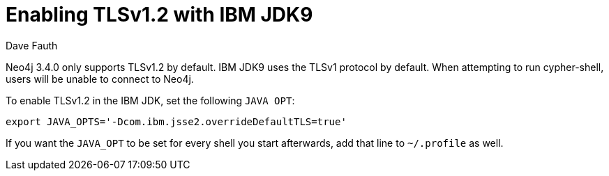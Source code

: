 = Enabling TLSv1.2 with IBM JDK9
:slug: enabling-tlsv1-2-with-ibm-jdk9
:author: Dave Fauth
:neo4j-versions: 3.4
:tags: jdk,security, tls, cypher-shell
:public:
:category: operations

Neo4j 3.4.0 only supports TLSv1.2 by default. IBM JDK9 uses the TLSv1 protocol by default. When attempting to run cypher-shell, users will be unable to connect to Neo4j.

To enable TLSv1.2 in the IBM JDK, set the following `JAVA OPT`:

----
export JAVA_OPTS='-Dcom.ibm.jsse2.overrideDefaultTLS=true'
----

If you want the `JAVA_OPT` to be set for every shell you start afterwards, add that line to `~/.profile` as well. 
